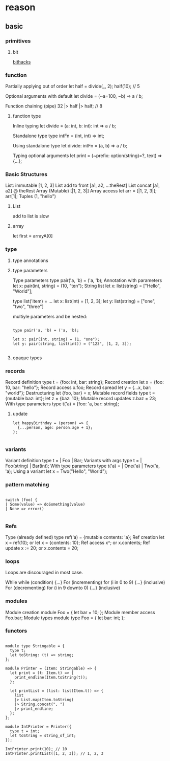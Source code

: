 * reason

** basic

*** primitives

	
**** bit	
	 [[http://graphics.stanford.edu/~seander/bithacks.html][bithacks]]
   
*** function

	Partially applying out of order
      let half = divide(_, 2); half(10); // 5

	Optional arguments with default
      let divide = (~a=100, ~b) => a / b;

	Function chaining (pipe)
      32 |> half |> half; // 8


**** function type

	 Inline typing
	   let divide = (a: int, b: int): int => a / b;

	 Standalone type
	   type intFn = (int, int) => int;

	 Using standalone type
	   let divide: intFn = (a, b) => a / b;
	  
	 Typing optional arguments
	   let print = (~prefix: option(string)=?, text) => {...};

*** Basic Structures

	List: immutable [1, 2, 3]
	List add to front	[a1, a2, ...theRest]
	List concat	[a1, a2] @ theRest
	Array (Mutable)	[|1, 2, 3|]
	Array access	let arr = [|1, 2, 3|]; arr[1];
	Tuples	(1, "hello")

**** List

	 add to list is slow

**** array

	 let first = arrayA[0]

*** type

**** type annotations

**** type parameters

	 Type parameters	type pair('a, 'b) = ('a, 'b);
	 Annotation with parameters	let x: pair(int, string) = (10, "ten");
	 String list	let x: list(string) = ["Hello", "World"];

	 type list('item) = ...
	 let x: list(int) = [1, 2, 3];
	 let y: list(string) = ["one", "two", "three"]

	 multiyle parameters and be nested:
	 #+begin_src 

	 type pair('a, 'b) = ('a, 'b);
	 
	 let x: pair(int, string) = (1, "one");
	 let y: pair(string, list(int)) = ("123", [1, 2, 3]);

	 #+end_src

**** opaque types
	 
	 
*** records

	Record definition	type t = {foo: int, bar: string};
	Record creation	let x = {foo: 10, bar: "hello"};
	Record access	x.foo;
	Record spread	let y = {...x, bar: "world"};
	Destructuring	let {foo, bar} = x;
	Mutable record fields	type t = {mutable baz: int}; let z = {baz: 10};
	Mutable record updates	z.baz = 23;
	With type parameters	 type t('a) = {foo: 'a, bar: string};

**** update

	 #+begin_src
	 let happyBirthday = (person) => {
	   {...person, age: person.age + 1};
	 };

	 #+end_src
	
*** variants

	Variant definition	type t = | Foo | Bar;
	Variants with args	type t = | Foo(string) | Bar(int);
	With type parameters	type t('a) = | One('a) | Two('a, 'a);
	Using a variant	let x = Two("Hello", "World");

*** pattern matching

	#+begin_src reason

	switch (foo) {
	| Some(value) => doSomething(value)
    | None => error()

	#+end_src

*** Refs

	Type (already defined)	type ref('a) = {mutable contents: 'a};
	Ref creation	let x = ref(10); or let x = {contents: 10};
	Ref access	x^; or x.contents;
	Ref update	x := 20; or x.contents = 20;

*** loops

	Loops are discouraged in most case.

	While	while (condition) {...}
	For (incrementing)	for (i in 0 to 9) {...} (inclusive)
	For (decrementing)	for (i in 9 downto 0) {...} (inclusive)

*** modules

	Module creation	module Foo = { let bar = 10; };
	Module member access	Foo.bar;
	Module types	module type Foo = { let bar: int; };
   

*** functors

	#+begin_src reason

	module type Stringable = {
	  type t;
	  let toString: (t) => string;
	};

	module Printer = (Item: Stringable) => {
	  let print = (t: Item.t) => {
	    print_endline(Item.toString(t));
	  };

	  let printList = (list: list(Item.t)) => {
	    list
	    |> List.map(Item.toString)
	    |> String.concat(", ")
	    |> print_endline;
	  };
	};

	module IntPrinter = Printer({
	  type t = int;
	  let toString = string_of_int;
	});

	IntPrinter.print(10); // 10
	IntPrinter.printList([1, 2, 3]); // 1, 2, 3
	#+end_src
